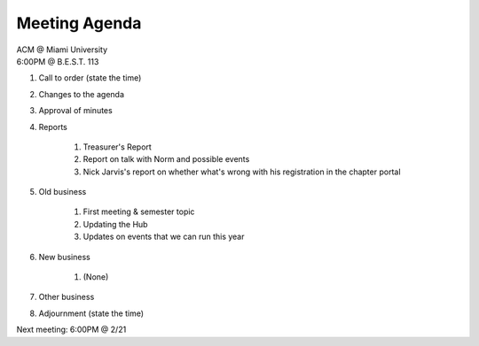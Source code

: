 .. Modeled after https://www.boardeffect.com/blog/board-meeting-agenda-format-template/

Meeting Agenda
==============

| ACM @ Miami University
| 6:00PM @ B.E.S.T. 113

#. Call to order (state the time)
#. Changes to the agenda
#. Approval of minutes
#. Reports

    #. Treasurer's Report
    #. Report on talk with Norm and possible events
    #. Nick Jarvis's report on whether what's wrong
       with his registration in the chapter portal

#. Old business

    #. First meeting & semester topic
    #. Updating the Hub
    #. Updates on events that we can run this year

#. New business

    #. (None)

#. Other business
#. Adjournment (state the time)

Next meeting: 6:00PM @ 2/21
